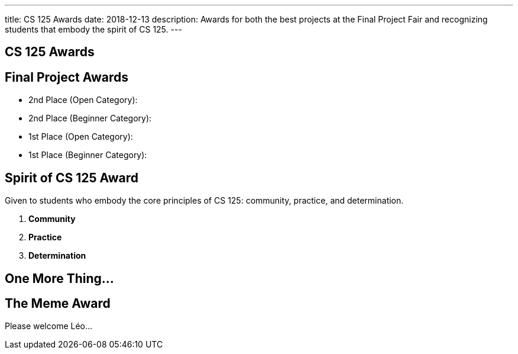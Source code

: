 ---
title: CS 125 Awards
date: 2018-12-13
description:
  Awards for both the best projects at the Final Project Fair and recognizing
  students that embody the spirit of CS 125.
---

[[SIvEeZvVnVvyxTuUXvadvscnmjoiYncj]]
[.oneword]
//
== CS 125 Awards

[[vLMRACeiRQFiKiuZjxRIHfDuUzNdORhl]]
== Final Project Awards

* 2nd Place (Open Category):
//
* 2nd Place (Beginner Category):
//
* 1st Place (Open Category):
//
* 1st Place (Beginner Category):

[[UgBilPfHXfPSuLFaVEXBpXPkdBBUscOo]]
== Spirit of CS 125 Award

[.lead]
//
Given to students who embody the core principles of CS 125: community, practice,
and determination.

. *Community*
//
. *Practice*
//
. *Determination*

[[exWBqtLZekpljTQfteCVRBBAFSTLNXFu]]
[.oneword]
//
== One More Thing...

[[ejRIhhxvTqcxZoXnnbUmtmnicUKwSkTu]]
== The Meme Award

[.lead]
//
Please welcome Léo...

// vim: ts=2:sw=2:et
